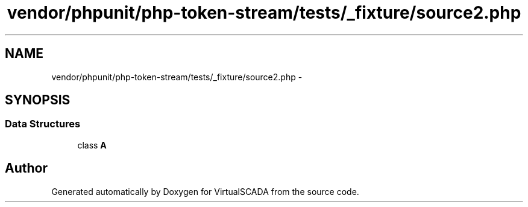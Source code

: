 .TH "vendor/phpunit/php-token-stream/tests/_fixture/source2.php" 3 "Tue Apr 14 2015" "Version 1.0" "VirtualSCADA" \" -*- nroff -*-
.ad l
.nh
.SH NAME
vendor/phpunit/php-token-stream/tests/_fixture/source2.php \- 
.SH SYNOPSIS
.br
.PP
.SS "Data Structures"

.in +1c
.ti -1c
.RI "class \fBA\fP"
.br
.in -1c
.SH "Author"
.PP 
Generated automatically by Doxygen for VirtualSCADA from the source code\&.
